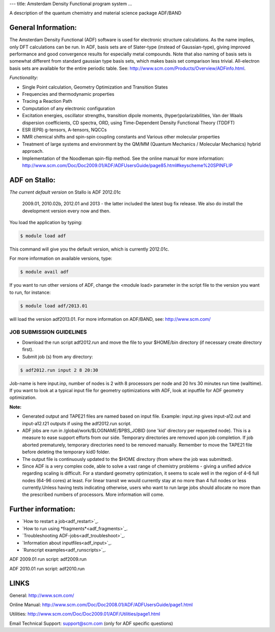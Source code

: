 ---
title: Amsterdam Density Functional program system
...

A description of the quantum chemistry and material science package ADF/BAND

General Information:
--------------------
The Amsterdam Density Functional (ADF) software is used for electronic structure calculations. As the name implies, only DFT calculations can be run. In ADF, basis sets are of Slater-type (instead of Gaussian-type), giving improved performance and good convergence results for especially metal compounds. Note that also naming of basis sets is somewhat different from standard gaussian type basis sets, which makes basis set comparison less trivial. All-electron basis sets are available for the entire periodic table. See: http://www.scm.com/Products/Overview/ADFinfo.html.

*Functionality:*

* Single Point calculation, Geometry Optimization and Transition States
* Frequencies and thermodynamic properties
* Tracing a Reaction Path
* Computation of any electronic configuration
* Excitation energies, oscillator strengths, transition dipole moments, (hyper)polarizabilities, Van der Waals dispersion coefficients, CD spectra, ORD, using Time-Dependent Density Functional Theory (TDDFT)
* ESR (EPR) g-tensors, A-tensors, NQCCs
* NMR chemical shifts and spin-spin coupling constants and Various other molecular properties
* Treatment of large systems and environment by the QM/MM (Quantum Mechanics / Molecular Mechanics) hybrid approach.
* Implementation of the Noodleman spin-flip method. See the online manual for more information: `http://www.scm.com/Doc/Doc2009.01/ADF/ADFUsersGuide/page85.html#keyscheme%20SPINFLIP <http://www.scm.com/Doc/Doc2009.01/ADF/ADFUsersGuide/page85.html#keyscheme%20SPINFLIP>`_

ADF on Stallo:
--------------

*The current default version* on Stallo is ADF 2012.01c

 2009.01, 2010.02b, 2012.01 and 2013 - the latter included the latest bug fix release. We also do install the development version every now and then.

You load the application by typing:

.. code-block:: bash

    $ module load adf

This command will give you the default version, which is currently 2012.01c.

For more information on available versions, type:

.. code-block:: bash

    $ module avail adf

If you want to run other versions of ADF, change the <module load> parameter in the script file to the version you want to run, for instance:

.. code-block:: bash

 $ module load adf/2013.01

will load the version adf2013.01. For more information on ADF/BAND, see: http://www.scm.com/

JOB SUBMISSION GUIDELINES
::::::::::::::::::::::::::

* Download the run script adf2012.run and move the file to your $HOME/bin directory (if necessary create directory first).
* Submit job (s) from any directory:

.. code-block::

 $ adf2012.run input 2 8 20:30 

Job-name is here input.inp, number of nodes is 2 with 8 processors per node and 20 hrs 30 minutes run time (walltime). If you want to look at a typical input file for geometry optimizations with ADF, look at inputfile for ADF geometry optimization.

**Note:** 

* Generated output and TAPE21 files are named based on input file. Example: input.inp gives input-a12.out and input-a12.t21 outputs if using the adf2012.run script. 
* ADF jobs are run in /global/work/$LOGNAME/$PBS_JOBID (one 'kid' directory per requested node). This is a measure to ease support efforts from our side. Temporary directories are removed upon job completion. If job aborted prematurely, temporary directories need to be removed manually. Remember to move the TAPE21 file before deleting the temporary kid0 folder.
* The output file is continuously updated to the $HOME directory (from where the job was submitted).
* Since ADF is a very complex code, able to solve a vast range of chemistry problems - giving a unified advice regarding scaling is difficult. For a standard geometry optimization, it seems to scale well in the region of 4-6 full nodes (64-96 cores) at least. For linear transit we would currently stay at no more than 4 full nodes or less currently.Unless having tests indicating otherwise, users who want to run large jobs should allocate no more than the prescribed numbers of processors. More information will come. 
 
Further information:
---------------------

* `How to restart a job<adf_restart>`_. 
* `How to run using *fragments*<adf_fragments>`_.
* `Troubleshooting ADF-jobs<adf_troubleshoot>`_.
* `Information about inputfiles<adf_input>`_.
* `Runscript examples<adf_runscripts>`_.


ADF 2009.01 run script: adf2009.run

ADF 2010.01 run script: adf2010.run

LINKS
------
General: http://www.scm.com/

Online Manual: http://www.scm.com/Doc/Doc2008.01/ADF/ADFUsersGuide/page1.html

Utilities: http://www.scm.com/Doc/Doc2009.01/ADF/Utilities/page1.html

Email Technical Support: support@scm.com (only for ADF specific questions)
